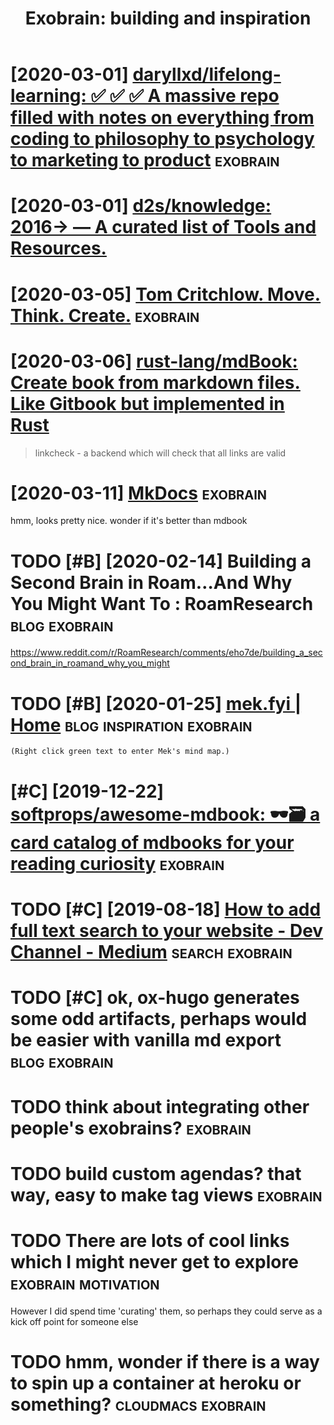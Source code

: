 #+TITLE: Exobrain: building and inspiration
#+logseq_title: exobrain
#+filetags: exobrain



* [2020-03-01] [[https://github.com/daryllxd/lifelong-learning][daryllxd/lifelong-learning: ✅ ✅ ✅ A massive repo filled with notes on everything from coding to philosophy to psychology to marketing to product]] :exobrain:
:PROPERTIES:
:ID:       42d888c7d14f1e0a4b92c5aced5ee5da
:END:


* [2020-03-01] [[https://github.com/d2s/knowledge][d2s/knowledge: 2016→ — A curated list of Tools and Resources.]]
:PROPERTIES:
:ID:       fd503eff0ba102b56c1a6e02fe1995c5
:END:


* [2020-03-05] [[https://tomcritchlow.com/wiki/][Tom Critchlow. Move. Think. Create.]] :exobrain:
:PROPERTIES:
:ID:       af4f25b76ccc633c0940ce7418fede11
:END:


* [2020-03-06] [[https://github.com/rust-lang/mdBook][rust-lang/mdBook: Create book from markdown files. Like Gitbook but implemented in Rust]]
:PROPERTIES:
:ID:       efa678acd7a7a6e5ba4b5f44a841ae71
:END:
#+begin_quote
linkcheck - a backend which will check that all links are valid
#+end_quote
* [2020-03-11] [[https://www.mkdocs.org/][MkDocs]]                 :exobrain:
:PROPERTIES:
:ID:       fa08b44717fea1ac5194ad7ee4b5db66
:END:
hmm, looks pretty nice. wonder if it's better than mdbook
* TODO [#B] [2020-02-14] Building a Second Brain in Roam...And Why You Might Want To : RoamResearch :blog:exobrain:
:PROPERTIES:
:ID:       600e2919-7ba5-4dbe-85d5-4e4c642b3cc1
:END:
https://www.reddit.com/r/RoamResearch/comments/eho7de/building_a_second_brain_in_roamand_why_you_might
* TODO [#B] [2020-01-25] [[https://mek.fyi/#qs][mek.fyi | Home]] :blog:inspiration:exobrain:
:PROPERTIES:
:ID:       f033b263b5b0ef6388c15f862dad06c1
:END:
: (Right click green text to enter Mek's mind map.)
* [#C] [2019-12-22] [[https://github.com/softprops/awesome-mdbook][softprops/awesome-mdbook: 🕶️🗃️ a card catalog of mdbooks for your reading curiosity]] :exobrain:
:PROPERTIES:
:ID:       e95525dd32a48a73cfe55aff139be8dc
:END:


* TODO [#C] [2019-08-18] [[https://medium.com/dev-channel/how-to-add-full-text-search-to-your-website-4e9c80ce2bf4][How to add full text search to your website - Dev Channel - Medium]] :search:exobrain:
:PROPERTIES:
:ID:       da7c2bd66b8ff84f97281dc9facdf73c
:END:

* TODO [#C] ok, ox-hugo generates some odd artifacts, perhaps would be easier with vanilla md export :blog:exobrain:
:PROPERTIES:
:CREATED:  [2019-12-22]
:ID:       cc4299ec2950ad7d137fb0e8f420b170
:END:


* TODO think about integrating other people's exobrains?           :exobrain:
:PROPERTIES:
:CREATED:  [2020-03-12]
:ID:       d5e13a15f77ff76927ed7bb9e42f4c50
:END:
* TODO build custom agendas? that way, easy to make tag views      :exobrain:
:PROPERTIES:
:CREATED:  [2020-03-13]
:ID:       101e546a7d38381b047d611e1afb2554
:END:
* TODO There are lots of cool links which I might never get to explore :exobrain:motivation:
:PROPERTIES:
:CREATED:  [2020-03-27]
:ID:       f6eadce9542111126d99c050002a3bf2
:END:
However I did spend time 'curating' them, so perhaps they could serve as a kick off point for someone else
* TODO hmm, wonder if there is a way to spin up a container at heroku or something? :cloudmacs:exobrain:
:PROPERTIES:
:CREATED:  [2020-04-03]
:ID:       b8e364b2e39a9ec072c2e527b7dcfb79
:END:
